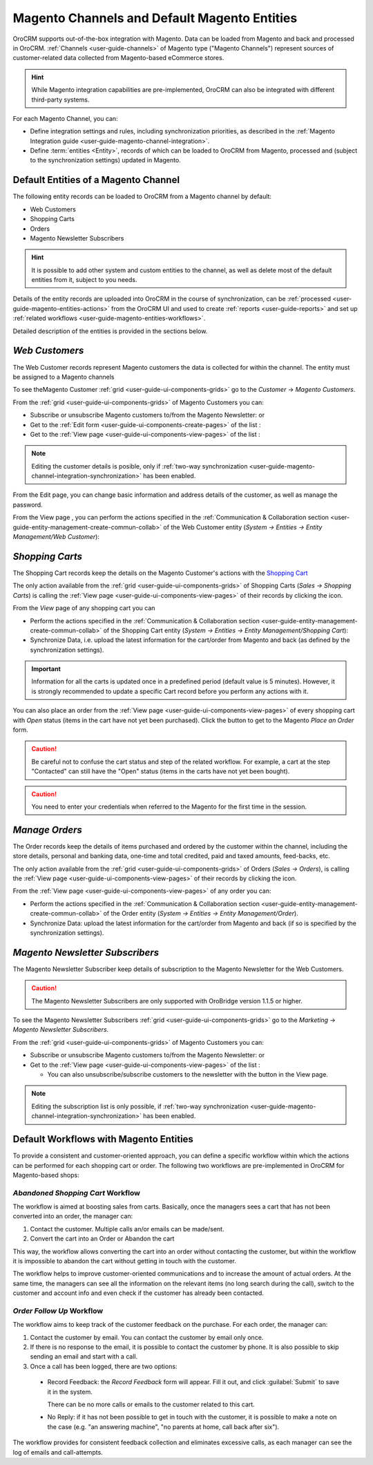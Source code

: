 
.. _user-guide-magento-channel:

Magento Channels and Default Magento Entities
=============================================

OroCRM supports out-of-the-box integration with Magento. Data can be loaded from Magento and back and processed in
OroCRM. :ref:`Channels <user-guide-channels>` of Magento type ("Magento Channels") represent sources of customer-related
data collected from Magento-based eCommerce stores.

.. hint::

    While Magento integration capabilities are pre-implemented, OroCRM can also be integrated with different third-party
    systems.

For each Magento Channel, you can:

- Define integration settings and rules, including synchronization priorities, as described in the
  :ref:`Magento Integration guide <user-guide-magento-channel-integration>`.

- Define :term:`entities <Entity>`, records of which can be loaded to OroCRM from Magento, processed and
  (subject to the synchronization settings) updated in Magento.


Default Entities of a Magento Channel
-------------------------------------

The following entity records can be loaded to OroCRM from a Magento channel by default:

- Web Customers
- Shopping Carts
- Orders
- Magento Newsletter Subscribers

.. hint::

    It is possible to add other system and custom entities to the channel, as well as delete most of the default
    entities from it, subject to you needs.
	
Details of the entity records are uploaded into OroCRM in the course of synchronization, can be
:ref:`processed <user-guide-magento-entities-actions>` from the OroCRM UI and used to create
:ref:`reports <user-guide-reports>` and set up :ref:`related workflows <user-guide-magento-entities-workflows>`.

Detailed description of the entities is provided in the sections below.

.. _user-guide-magento-entities-customers:

*Web Customers*
--------------

The Web Customer records represent Magento customers the data is collected for within the channel. The entity must be 
assigned to a Magento channels

To see theMagento Customer :ref:`grid <user-guide-ui-components-grids>` go to the *Customer* → 
*Magento Customers*.

.. image:: ./img/magento_entities/mag_customers_grid

From the :ref:`grid <user-guide-ui-components-grids>` of Magento Customers you can:

- Subscribe or unsubscribe Magento customers to/from the Magento Newsletter: |IcSub| or |IcUns|

- Get to the :ref:`Edit form <user-guide-ui-components-create-pages>` of the list : |IcEdit| 

- Get to the :ref:`View page <user-guide-ui-components-view-pages>` of the list :  |IcView| 


.. note::

    Editing the customer details is posible, only if 
    :ref:`two-way synchronization <user-guide-magento-channel-integration-synchronization>` has been enabled. 

From the Edit page, you can change basic information and address details of the customer, as well as manage the 
password.

From the View page , you can perform the actions specified in the 
:ref:`Communication &  Collaboration section <user-guide-entity-management-create-commun-collab>` of the Web Customer 
entity (*System → Entities → Entity Management/Web Customer*):

.. image:: ./img/magento_entities/view_web_customer.png


*Shopping Carts*
----------------

The Shopping Cart records keep the details on the Magento Customer's actions with the |WT02|_

The only action available from the :ref:`grid <user-guide-ui-components-grids>` of Shopping Carts 
(*Sales → Shopping Carts*) is calling the :ref:`View page <user-guide-ui-components-view-pages>` of their records by 
clicking the |IcView| icon.

From the *View* page of any shopping cart you can

- Perform the actions specified in the 
  :ref:`Communication &  Collaboration section <user-guide-entity-management-create-commun-collab>` of the Shopping
  Cart entity (*System → Entities → Entity Management/Shopping Cart*):

- Synchronize Data, i.e. upload the latest information for the cart/order from Magento and back (as defined by the
  synchronization settings).

.. image:: ./img/magento_entities/view_carts.png

.. important::

    Information for all the carts is updated once in a predefined period (default value is 5 minutes).
    However, it is strongly recommended to update a specific Cart record before you perform any actions with it.

You can also place an order from the :ref:`View page <user-guide-ui-components-view-pages>` of every shopping cart with
*Open* status (items in the cart have not yet been purchased). Click the button to get to the Magento *Place an Order*
form.

.. image:: ./img/magento_entities/view_place_order.png

.. caution::

    Be careful not to confuse the cart status and step of the related workflow. For example, a cart at the step
    "Contacted" can still have the "Open" status (items in the carts have not yet been bought).

.. caution::

    You need to enter your credentials when referred to the Magento for the first time in the session.


*Manage Orders*
---------------

The Order records keep the details of items purchased and ordered by the customer within the channel, including the 
store details, personal and banking data, one-time and total credited, paid and taxed amounts, feed-backs, etc.

The only action available from the :ref:`grid <user-guide-ui-components-grids>` of Orders (*Sales → Orders*), is calling
the :ref:`View page <user-guide-ui-components-view-pages>` of their records by clicking the |IcView| icon.

From the :ref:`View page <user-guide-ui-components-view-pages>` of any order you can:

- Perform the actions specified in the 
  :ref:`Communication &  Collaboration section <user-guide-entity-management-create-commun-collab>` of the Order entity 
  (*System → Entities → Entity Management/Order*).

- Synchronize Data: upload the latest information for the cart/order from Magento and back (if so is specified by the
  synchronization settings).

.. image:: ./img/magento_entities/view_orders.png


.. _user-guide-magento-entities-newsletters:
  
*Magento Newsletter Subscribers*
-------------------------------

The Magento Newsletter Subscriber keep details of subscription to the Magento Newsletter for the Web Customers. 

.. caution::

    The Magento Newsletter Subscribers are only supported with OroBridge version 1.1.5 or higher.

To see the Magento Newsletter Subscribers :ref:`grid <user-guide-ui-components-grids>` go to the *Marketing* → 
*Magento Newsletter Subscribers*.

.. image:: ./img/magento_entities/nl_menu.png

From the :ref:`grid <user-guide-ui-components-grids>` of Magento Customers you can:

- Subscribe or unsubscribe Magento customers to/from the Magento Newsletter: |IcSub| or |IcUns|

- Get to the :ref:`View page <user-guide-ui-components-view-pages>` of the list :  |IcView| 

  - You can also unsubscribe/subscribe customers to the newsletter with the button in the View page.

.. note::

    Editing the subscription list is only possible, if 
    :ref:`two-way synchronization <user-guide-magento-channel-integration-synchronization>` has been enabled. 


.. _user-guide-magento-entities-workflows:

Default Workflows with Magento Entities
---------------------------------------

To provide a consistent and customer-oriented approach, you can define a specific workflow within which the actions can be
performed for each shopping cart or order. The following two workflows are pre-implemented in OroCRM
for Magento-based shops:


*Abandoned Shopping Cart* Workflow
^^^^^^^^^^^^^^^^^^^^^^^^^^^^^^^^^^

The workflow is aimed at boosting sales from carts. Basically, once the managers sees a cart that has not been
converted into an order, the manager can:

1. Contact the customer. Multiple calls an/or emails can be made/sent.

2. Convert the cart into an Order or Abandon the cart

This way, the workflow allows converting the cart into an order without contacting the customer, but within the workflow
it is impossible to abandon the cart without getting in touch with the customer.

.. image:: ./img/magento_entities/cart_workflow_diagram.png

The workflow helps to improve customer-oriented communications and to increase the amount of actual orders. At the
same time, the managers can see all the information on the relevant items (no long search during the call), switch to
the customer and account info and even check if the customer has already been contacted.


*Order Follow Up* Workflow
^^^^^^^^^^^^^^^^^^^^^^^^^^

The workflow aims to keep track of the customer feedback on the purchase. For each order, the manager can:

1. Contact the customer by email. You can contact the customer by email only once.

2. If there is no response to the email, it is possible to contact the customer by phone.
   It is also possible to skip sending an email and start with a call.

3. Once a call has been logged, there are two options:

  - Record Feedback: the *Record Feedback* form will appear. Fill it out, and click :guilabel:`Submit` to save it in the
    system.

    There can be no more calls or emails to the customer related to this cart.

  - No Reply: if it has not been possible to get in touch with the customer, it is possible to make a note on the case
    (e.g. "an answering machine", "no parents at home, call back after six").

.. image:: ./img/magento_entities/order_followup_workflow_diagram.png

The workflow provides for consistent feedback collection and eliminates excessive calls, as each manager can see
the log of emails and call-attempts.


.. |WT02| replace:: Shopping Cart
.. _WT02: http://www.magentocommerce.com/magento-connect/customer-experience/shopping-cart.html

.. |IcView| image:: ./img/buttons/IcView.png
   :align: middle
   
.. |IcDelete| image:: ./img/buttons/IcDelete.png
   :align: middle

.. |IcEdit| image:: ./img/buttons/IcEdit.png
   :align: middle

.. |IcMove| image:: ./img/buttons/IcMove.png
   :align: middle

.. |IcView| image:: ./img/buttons/IcView.png
   :align: middle

.. |IcSub| image:: ./img/buttons/IcSub.png
   :align: middle

.. |IcUns| image:: ./img/buttons/IcUns.png
   :align: middle
